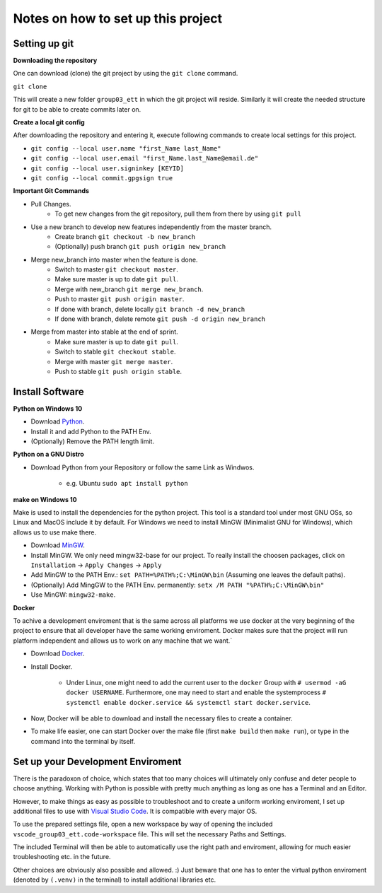 Notes on how to set up this project
===================================

Setting up git
--------------

**Downloading the repository**

One can download (clone) the git project by using the ``git clone`` command.

``git clone``

This will create a new folder ``group03_ett`` in which the git project will reside. Similarly it will create the needed structure for git to be able to create commits later on.

**Create a local git config**

After downloading the repository and entering it, execute following commands to create local settings for this project.

- ``git config --local user.name "first_Name last_Name"``
- ``git config --local user.email "first_Name.last_Name@email.de"``
- ``git config --local user.signinkey [KEYID]``
- ``git config --local commit.gpgsign true``

**Important Git Commands**

- Pull Changes.
    - To get new changes from the git repository, pull them from there by using ``git pull``

- Use a new branch to develop new features independently from the master branch.
    - Create branch ``git checkout -b new_branch``
    - (Optionally) push branch ``git push origin new_branch``

- Merge new_branch into master when the feature is done.
    - Switch to master ``git checkout master``.
    - Make sure master is up to date ``git pull``.
    - Merge with new_branch ``git merge new_branch``.
    - Push to master ``git push origin master``.
    - If done with branch, delete locally ``git branch -d new_branch``
    - If done with branch, delete remote ``git push -d origin new_branch``

- Merge from master into stable at the end of sprint.
    - Make sure master is up to date ``git pull``.
    - Switch to stable ``git checkout stable``.
    - Merge with master ``git merge master``.
    - Push to stable ``git push origin stable``.

Install Software
----------------

**Python on Windows 10**

- Download Python_.
- Install it and add Python to the PATH Env.
- (Optionally) Remove the PATH length limit.

.. _Python: https://www.python.org/downloads/

**Python on a GNU Distro**

- Download Python from your Repository or follow the same Link as Windwos.

    - e.g. Ubuntu ``sudo apt install python``

**make on Windows 10**

Make is used to install the dependencies for the python project. This tool is a standard tool under most GNU OSs, so Linux and MacOS include it by default. For Windows we need to install MinGW (Minimalist GNU for Windows), which allows us to use make there.

- Download MinGW_.
- Install MinGW. We only need mingw32-base for our project. To really install the choosen packages, click on ``Installation`` -> ``Apply Changes`` -> ``Apply``
- Add MinGW to the PATH Env.: ``set PATH=%PATH%;C:\MinGW\bin`` (Assuming one leaves the default paths).
- (Optionally) Add MingGW to the PATH Env. permanently: ``setx /M PATH "%PATH%;C:\MinGW\bin"``
- Use MinGW: ``mingw32-make``.

.. _MinGW: https://sourceforge.net/projects/mingw/files/

**Docker**

To achive a development enviroment that is the same across all platforms we use docker at the very beginning of the project to ensure that all developer have the same working enviroment. Docker makes sure that the project will run platform independent and allows us to work on any machine that we want.`

- Download Docker_.
- Install Docker.

    - Under Linux, one might need to add the current user to the ``docker`` Group with ``# usermod -aG docker USERNAME``. Furthermore, one may need to start and enable the systemprocess ``# systemctl enable docker.service && systemctl start docker.service``.

- Now, Docker will be able to download and install the necessary files to create a container.
- To make life easier, one can start Docker over the make file (first ``make build`` then ``make run``), or type in the command into the terminal by itself.

.. _Docker: https://www.docker.com/get-started/

Set up your Development Enviroment
----------------------------------

There is the paradoxon of choice, which states that too many choices will ultimately only confuse and deter people to choose anything. Working with Python is possible with pretty much anything as long as one has a Terminal and an Editor.

However, to make things as easy as possible to troubleshoot and to create a uniform working enviroment, I set up additional files to use with `Visual Studio Code`_. It is compatible with every major OS.

To use the prepared settings file, open a new workspace by way of opening the included ``vscode_group03_ett.code-workspace`` file. This will set the necessary Paths and Settings.

The included Terminal will then be able to automatically use the right path and enviroment, allowing for much easier troubleshooting etc. in the future.

Other choices are obviously also possible and allowed. :) Just beware that one has to enter the virtual python enviroment (denoted by ``(.venv)`` in the terminal) to install additional libraries etc.

.. _`Visual Studio Code`: https://code.visualstudio.com/

